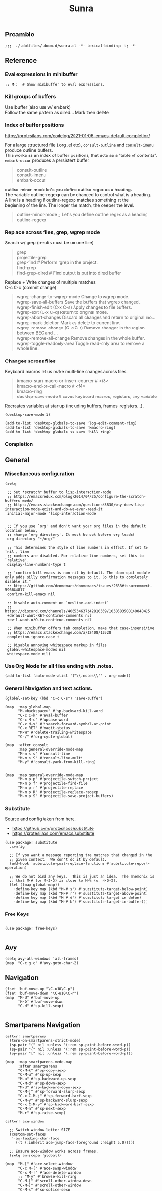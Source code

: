 #+title: Sunra
#+PROPERTY: header-args :tangle sunra.el

#+OPTIONS: TOC:2

# NOTE preserve line breaks
# https://emacs.stackexchange.com/questions/21556/org-mode-export-how-to-force-newline-on-lines-between-paragraphs
#+OPTIONS: \n:t


** Preamble

#+BEGIN_SRC elisp
;;; ../.dotfiles/.doom.d/sunra.el -*- lexical-binding: t; -*-
#+END_SRC


** Reference

*** Eval expressions in minibuffer

#+BEGIN_SRC elisp
;; M-:  # Show minibuffer to eval expressions.
#+END_SRC

*** Kill groups of buffers

Use ibuffer (also use w/ embark)
Follow the same pattern as dired... Mark then delete

*** Index of buffer positions

https://protesilaos.com/codelog/2021-01-06-emacs-default-completion/

For a large structured file (.org .el etc), =consult-outline= and =consult-imenu= produce outline buffers.
This works as an index of buffer positions, that acts as a "table of contents".
=embark-occur= produces a persistent buffer.

#+BEGIN_QUOTE
consult-outline
consult-imenu
embark-occur
#+END_QUOTE

outline-minor-mode let's you define outline regex as a heading.
The variable outline-regexp can be changed to control what is a heading.
A line is a heading if outline-regexp matches something at the
beginning of the line. The longer the match, the deeper the level.

#+BEGIN_QUOTE
outline-minor-mode ;; Let's you define outline regex as a heading
outline-regexp
#+END_QUOTE

*** Replace across files, grep, wgrep mode

Search w/ grep (results must be on one line)

#+BEGIN_QUOTE
grep
projectile-grep
grep-find  # Perform rgrep in the project.
find-grep
find-grep-dired  # Find output is put into dired buffer
#+END_QUOTE

Replace + Write changes of multiple matches
C-c C-c (commit change)

#+BEGIN_QUOTE
wgrep-change-to-wgrep-mode     Change to wgrep mode.
wgrep-save-all-buffers         Save the buffers that wgrep changed.
wgrep-finish-edit           (C-x C-s)    Apply changes to file buffers.
wgrep-exit                  (C-x C-q)    Return to original mode.
wgrep-abort-changes            Discard all changes and return to original mo…
wgrep-mark-deletion            Mark as delete to current line.
wgrep-remove-change         (C-c C-r)    Remove changes in the region between BEG and …
wgrep-remove-all-change        Remove changes in the whole buffer.
wgrep-toggle-readonly-area     Toggle read-only area to remove a whole line.
#+END_QUOTE


*** Changes across files

Keyboard macros let us make multi-line changes across files.

#+BEGIN_QUOTE
kmacro-start-macro-or-insert-counter  # <f3>
kmacro-end-or-call-macro  # <f4>
kmacro-ring
desktop-save-mode  # saves keyboard macros, registers, any variable
#+END_QUOTE

Recreates variables at startup (including buffers, frames, registers...).

#+BEGIN_SRC elisp
(desktop-save-mode 1)

(add-to-list 'desktop-globals-to-save 'log-edit-comment-ring)
(add-to-list 'desktop-globals-to-save 'kmacro-ring)
(add-to-list 'desktop-globals-to-save 'kill-ring)
#+END_SRC

*** Completion



** General

*** Miscellaneous configuration

#+BEGIN_SRC elisp
(setq

 ;; Set *scratch* buffer to lisp-interaction-mode
 ;; https://emacsredux.com/blog/2014/07/25/configure-the-scratch-buffers-mode/
 ;; https://emacs.stackexchange.com/questions/3830/why-does-lisp-interaction-mode-exist-and-do-we-ever-need-it
 initial-major-mode 'lisp-interaction-mode


 ;; If you use `org' and don't want your org files in the default location below,
 ;; change `org-directory'. It must be set before org loads!
 org-directory "~/org/"

 ;; This determines the style of line numbers in effect. If set to `nil', line
 ;; numbers are disabled. For relative line numbers, set this to `relative'.
 display-line-numbers-type t

 ;; "confirm-kill-emacs is non-nil by default. The doom-quit module only adds silly confirmation messages to it. Do this to completely disable it."
 ;; https://github.com/doomemacs/doomemacs/issues/2688#issuecomment-596684817
 confirm-kill-emacs nil

 ;; Disable auto-comment on `newline-and-indent`
 ;; https://discord.com/channels/406534637242810369/1038583508140048425
 +default-want-RET-continue-comments nil
 +evil-want-o/O-to-continue-comments nil

 ;; When minibuffer offers tab completion, make that case-insensitive
 ;; https://emacs.stackexchange.com/a/32408/10528
 completion-ignore-case t

 ;; Disable annoying whitespace markup in files
 global-whitespace-modes nil
 whitespace-mode nil)
#+END_SRC

#+RESULTS:

*** Use Org Mode for all files ending with .notes.

#+BEGIN_SRC elisp
(add-to-list 'auto-mode-alist '("\\.notes\\'" . org-mode))
#+END_SRC

*** General Navigation and text actions.

#+BEGIN_SRC elisp
(global-set-key (kbd "C-c C-s") 'save-buffer)

(map! :map global-map
      "M-<backspace>" #'sp-backward-kill-word
      "C-c C-k" #'eval-buffer
      "C-c M-c" #'upcase-word
      "C-x M-x" #'isearch-forward-symbol-at-point
      "C-x RET" #'magit-status
      "M-W" #'delete-trailing-whitespace
      "C-/" #'org-cycle-global)

(map! :after consult
      :map general-override-mode-map
      "M-m s s" #'consult-line
      "M-m s S" #'consult-line-multi
      "M-y" #'consult-yank-from-kill-ring)


(map! :map general-override-mode-map
      "M-m p p" #'projectile-switch-project
      "M-m p f" #'projectile-find-file
      "M-m p r" #'projectile-replace
      "M-m p R" #'projectile-replace-regexp
      "M-m p S" #'projectile-save-project-buffers)
#+END_SRC

*** Substitute

Source and config taken from here.
- https://github.com/protesilaos/substitute
- https://protesilaos.com/emacs/substitute

#+BEGIN_SRC elisp
(use-package! substitute
  :config

  ;; If you want a message reporting the matches that changed in the
  ;; given context.  We don't do it by default.
  (add-hook 'substitute-post-replace-functions #'substitute-report-operation)

  ;; We do not bind any keys.  This is just an idea.  The mnemonic is
  ;; that M-# (or M-S-3) is close to M-% (or M-S-5).
  (let ((map global-map))
    (define-key map (kbd "M-# s") #'substitute-target-below-point)
    (define-key map (kbd "M-# r") #'substitute-target-above-point)
    (define-key map (kbd "M-# d") #'substitute-target-in-defun)
    (define-key map (kbd "M-# b") #'substitute-target-in-buffer)))
#+END_SRC

*** Free Keys

#+BEGIN_SRC elisp

(use-package! free-keys)

#+END_SRC


** Avy

#+BEGIN_SRC elisp
(setq avy-all-windows 'all-frames)
(map! "C-c g c" #'avy-goto-char-2)
#+END_SRC


** Navigation

#+BEGIN_SRC elisp
(fset 'buf-move-up "\C-u10\C-p")
(fset 'buf-move-down "\C-u10\C-n")
(map! "M-U" #'buf-move-up
      "M-D" #'buf-move-down
      "C-d" #'sp-kill-sexp)

#+END_SRC


** Smartparens Navigation

#+BEGIN_SRC elisp
(after! smartparens
  (turn-on-smartparens-strict-mode)
  (sp-pair "(" nil :unless '(:rem sp-point-before-word-p))
  (sp-pair "{" nil :unless '(:rem sp-point-before-word-p))
  (sp-pair "[" nil :unless '(:rem sp-point-before-word-p)))

(map! :map smartparens-mode-map
      :after smartparens
      "C-M-k" #'sp-copy-sexp
      "C-M-u" #'sp-up-sexp
      "M-u" #'sp-backward-up-sexp
      "C-M-d" #'sp-down-sexp
      "M-d" #'sp-backward-down-sexp
      "C-M-j" #'sp-forward-slurp-sexp
      "C-x C-M-j" #'sp-forward-barf-sexp
      "C-M-y" #'sp-backward-slurp-sexp
      "C-x C-M-y" #'sp-backward-barf-sexp
      "C-M-n" #'sp-next-sexp
      "M-r" #'sp-raise-sexp)

(after! ace-window

  ;; Switch window letter SIZE
  (custom-set-faces
   '(aw-leading-char-face
     ((t (:inherit ace-jump-face-foreground :height 6.0)))))

  ;; Ensure ace-window works across frames.
  (setq aw-scope 'global))

(map! "M-[" #'ace-select-window
      "C-c M-[" #'ace-swap-window
      "C-x M-[" #'ace-delete-window
      ;; "M-y" #'browse-kill-ring
      "C-M-[" #'scroll-other-window-down
      "C-M-]" #'scroll-other-window
      "C-M-s" #'sp-splice-sexp
      "C-x b" #'consult-buffer
      "C-M-l" #'transpose-lines)
#+END_SRC


** Multiple cursors

Mark next and previous key bindings.

Also key bindings for [[https://github.com/abo-abo/hydra][Hydra]] multiple cursors.

#+BEGIN_SRC elisp
(map! "C-c m N l" #'mc/mark-next-lines
      "C-c m N t" #'mc/mark-next-like-this
      "C-c m N w" #'mc/mark-next-like-this-word
      "C-c m N W" #'mc/mark-next-word-like-this
      "C-c m N s" #'mc/mark-next-like-this-symbol
      "C-c m N S" #'mc/mark-next-symbol-like-this
      "C-c m P l" #'mc/mark-previous-lines

      "C-c s n" #'mc/skip-to-next-like-this
      "C-c s p" #'mc/skip-to-previous-like-this
      "C-c m i n" #'mc/insert-numbers

      "C-c m a t" #'mc/mark-all-like-this
      "C-c m a w" #'mc/mark-all-words-like-this
      "C-c m a s" #'mc/mark-all-symbols-like-this
      "C-c m a r" #'mc/mark-all-in-region
      "C-c m a x" #'mc/mark-all-in-region-regexp
      "C-c m a d" #'mc/mark-all-like-this-dwim
      "C-c m a D" #'mc/mark-all-dwim

      "C-c m e l" #'mc/edit-lines
      "C-c m e b" #'mc/edit-beginnings-of-lines
      "C-c m e e" #'mc/edit-ends-of-lines)

(after! multiple-cursors

  (defhydra hydra-multiple-cursors-next (general-override-mode-map "C-c m n")
    "Mark next"
    ("l" mc/mark-next-lines "lines")
    ("t" mc/mark-next-like-this "this")
    ("w" mc/mark-next-like-this-word "word")
    ("s" mc/mark-next-like-this-symbol "symbol")
    ("W" mc/mark-next-word-like-this "whole word")
    ("S" mc/mark-next-symbol-like-this "whole symbol")

    ("q" nil "quit" :color blue))

  (defhydra hydra-multiple-cursors-previous (general-override-mode-map "C-c m p")
    "Mark previous"
    ("l" mc/mark-previous-lines "lines")
    ("t" mc/mark-previous-like-this "this")
    ("w" mc/mark-previous-like-this-word "word")
    ("s" mc/mark-previous-like-this-symbol "symbol")
    ("W" mc/mark-previous-word-like-this "whole word")
    ("S" mc/mark-previous-symbol-like-this "whole symbol")

    ("q" nil "quit" :color blue)))
#+END_SRC


** Hide-Show

#+BEGIN_SRC elisp
(map! "C-o" #'hs-toggle-hiding
      "C-c @ C-M-h" #'hs-hide-all
      "C-c @ C-M-s" #'hs-show-all
      "C-c @ C-M-l" #'hs-hide-level
      "C-M-," #'hs-hide-all
      "C-M-." #'hs-show-all
      "C-M-/" #'hs-hide-level)
#+END_SRC

**


** Cider

We have to clear out `C-c M-c` before we can rebind it.

#+BEGIN_SRC elisp
(after! cider

  ;; DONT open new window on cider-connect, et al
  (setq cider-repl-pop-to-buffer-on-connect nil)
  (setq cider-auto-select-test-report-buffer nil)
  (setq cider-auto-select-error-buffer nil))

(map! :after cider
      :map cider-mode-map
      "C-c M-c" #'cider-connect-clj
      "C-c C-k" #'cider-eval-buffer)

(map! :after clojure
      :map clojure-mode-map
      "C-c M-c" #'cider-connect-clj)

(with-eval-after-load 'general
  (define-key general-override-mode-map (kbd "C-c M-c") nil))
#+END_SRC


** Miscellaneous

To get information about any of these functions/macros, move the cursor over

#+BEGIN_SRC elisp
(defun delete-whitespace-except-one ()
  (interactive)
  (just-one-space -1))

(map! "C-M-SPC" #'delete-whitespace-except-one
      "C-," #'+default/newline-above
      "C-." #'+default/newline-below)

#+END_SRC


** Copy line

#+BEGIN_SRC elisp
(defun copy-line (&optional arg)
  "Do a kill-line but copy rather than kill.  This function directly calls
  kill-line, so see documentation of kill-line for how to use it including prefix
  argument and relevant variables.  This function works by temporarily making the
  buffer read-only."
  (interactive "P")
  (let ((buffer-read-only t)
        (kill-read-only-ok t))
    (kill-line arg)))

(map! "C-c k" #'copy-line
      "C-c K" #'avy-copy-line)

#+END_SRC


** Completions

*** Context

Exploring the optimal Emacs Completions with

#+BEGIN_VERSE
Vertigo
vs Helm
vs Counsel (used in Doom)
vs Consult (improvement over counsel? - https://github.com/minad/consult)
#+END_VERSE

Using Emacs Episode 80 - Vertico, Marginalia, Consult, and Embark
- https://www.youtube.com/watch?v=5ffb2at2d7w

Streamline Your Emacs Completions with Vertico
- https://www.youtube.com/watch?v=J0OaRy85MOo
- https://systemcrafters.cc/emacs-tips/streamline-completions-with-vertico
- https://github.com/minad/vertico


*** Research

Emacs Completion Explained
- https://www.youtube.com/watch?v=fnE0lXoe7Y0

Using Emacs Episode 80 - Vertico, Marginalia, Consult, and Embark
- https://www.youtube.com/watch?v=5ffb2at2d7w
- https://cestlaz.github.io/post/using-emacs-80-vertico

Emacs: completion framework (Embark, Consult, Orderless, etc.)
- https://www.youtube.com/watch?v=43Dg5zYPHTU
- https://protesilaos.com/codelog/2021-01-06-emacs-default-completion


"One important feature is that it plugs in directly to Emacs' own completion engine unlike Helm and Ivy which have their own layer on top."
- https://systemcrafters.cc/emacs-tips/streamline-completions-with-vertico

[no] Helm, Ivy, have been superceded

[ok] Annotations exist on command execution and help menus. Addition not needed.
- Marginalia - https://github.com/minad/marginalia


*** Outcome

**** A. These are the packages I settled on.

- Vertico - https://github.com/minad/vertico
  - Completion-at-point - https://github.com/minad/vertico#completion-at-point-and-completion-in-region
  - Corfu - https://github.com/minad/corfu
- Consult - https://github.com/minad/consult
- Embark - https://github.com/oantolin/embark
- Orderless (vs Prescient, Selectrum)
  - https://github.com/oantolin/orderless
  - https://github.com/radian-software/prescient.el
  - https://github.com/radian-software/selectrum


**** B. Lo and behold, these are most of the choices that Doom makes in its `completion/vertico` module.

So all I had to do was enable it: `(doom! :completion  vertico)` ([ref](https://github.com/doomemacs/doomemacs/tree/master/modules/completion/vertico)).

- Vertico, which provides the vertical completion user interface
- Consult, which provides a suite of useful commands using completing-read
- Embark, which provides a set of minibuffer actions
- Marginalia, which provides annotations to completion candidates
- Orderless, which provides better filtering methods

#+begin_src elisp
(after! vertico

  (vertico-buffer-mode)
  (setq completion-styles '(orderless basic)))

(use-package! corfu

  ;; Optional customizations
  :custom
  (corfu-cycle t)                ;; Enable cycling for `corfu-next/previous'
  (corfu-auto t)                 ;; Enable auto completion
  (corfu-separator ?\s)          ;; Orderless field separator
  (corfu-quit-at-boundary nil)   ;; Never quit at completion boundary
  (corfu-quit-no-match nil)      ;; Never quit, even if there is no match
  ;; (corfu-preview-current nil)    ;; Disable current candidate preview
  ;; (corfu-preselect-first nil)    ;; Disable candidate preselection
  ;; (corfu-on-exact-match nil)     ;; Configure handling of exact matches
  ;; (corfu-echo-documentation nil) ;; Disable documentation in the echo area
  ;; (corfu-scroll-margin 5)        ;; Use scroll margin

  ;; Enable Corfu only for certain modes.
  :hook ((prog-mode . corfu-mode)
         (org-mode . corfu-mode)
         (shell-mode . corfu-mode)
         (eshell-mode . corfu-mode))

  ;; Recommended: Enable Corfu globally.
  ;; This is recommended since Dabbrev can be used globally (M-/).
  ;; See also `corfu-excluded-modes'.
  :init
  (global-corfu-mode))

;; A few more useful configurations...
(use-package! emacs
  :init
  ;; TAB cycle if there are only few candidates
  (setq completion-cycle-threshold 3)

  ;; Emacs 28: Hide commands in M-x which do not apply to the current mode.
  ;; Corfu commands are hidden, since they are not supposed to be used via M-x.
  ;; (setq read-extended-command-predicate
  ;;       #'command-completion-default-include-p)

  ;; Enable indentation+completion using the TAB key.
  ;; `completion-at-point' is often bound to M-TAB.
  (setq tab-always-indent 'complete))
#+END_SRC


**** CAPFs

#+BEGIN_QUOTE
Completions are either provided by commands like dabbrev-completion or by pluggable backends (completion-at-point-functions, Capfs).
Most programming language major modes implement a Capf. Furthermore the language server packages, Eglot and Lsp-mode, use Capfs which talk to the LSP server to retrieve the completions.

Corfu does not include its own completion backends.
The Emacs built-in Capfs and the Capfs provided by other programming language packages are usually sufficient.
A few additional Capfs and completion utilities are provided by the Cape package.
#+END_QUOTE

From this blurb taken from the [[https://github.com/minad/corfu#corfuel---completion-overlay-region-function][corfu.el repo]], I'm settling on these `completion-aat-point-functions`.

- [[https://github.com/minad/cape][Cape]] - Completion At Point Extensions
- [[https://github.com/joaotavora/eglot][Eglot]] - A client for LSP servers

Initial config stolen from this thread.
- [[https://git.sr.ht/~gagbo/doom-config/tree/master/item/modules/completion/corfu][B]]
- [[https://github.com/doomemacs/doomemacs/issues/5600][A]]

#+BEGIN_SRC elisp

(use-package! cape
  :defer t
  :init
  (map! [remap dabbrev-expand] 'cape-dabbrev)
  (add-to-list 'completion-at-point-functions #'cape-file)
  (add-to-list 'completion-at-point-functions #'cape-dabbrev t))


;; (use-package! corfu-history
;;   :after corfu
;;   :hook (corfu-mode . (lambda ()
;;                         (corfu-history-mode 1)
;;                         (savehist-mode 1)
;;                         (add-to-list 'savehist-additional-variables 'corfu-history))))

(use-package! corfu-quick
  ;; :after corfu
  :bind (:map corfu-map
         ("M-q" . corfu-quick-complete)
         ("C-q" . corfu-quick-insert)))

#+END_SRC

And Flymake configs for Eglot.

#+BEGIN_SRC elisp
(use-package! flymake
  :config
  (setq flymake-start-on-flymake-mode t)
  (setq flymake-no-changes-timeout nil)
  (setq flymake-start-on-save-buffer t))

(use-package! flymake-kondor
  :ensure t
  :hook (clojure-mode . flymake-kondor-setup))
#+END_SRC


** Org-Roam

These are references and notes, including howto videos.

- https://www.orgroam.com/
- https://github.com/org-roam/org-roam
- https://lucidmanager.org/productivity/taking-notes-with-emacs-org-mode-and-org-roam/
[[How I Take Notes with Org-Roam][- https://jethrokuan.github.io/org-roam-guide/]]
- [[https://www.youtube.com/watch?v=rH3ZH95zjKM][Org Roam Setup · Emacs Doomcasts 25]]
- [[https://www.youtube.com/watch?v=83JoRBjTXog][Aliases in Org Roam Emacs Doom · Emacs Doomcasts 26]]
- [[https://www.youtube.com/watch?v=AyhPmypHDEw][Getting Started with Org Roam - Build a Second Brain in Emacs]]
- [[https://www.youtube.com/watch?v=3H38Yglw1dU][The Goal: Building My Second Brain with Emacs and Org-Roam (An Overview)]]

#+BEGIN_SRC elisp
(after! org-roam

  (setq org-roam-directory (file-truename "~/roam"))

  ;; add markdown extension to org-roam-file-extensions list
  (setq org-roam-file-extensions '("org" "md")) ; enable Org-roam for a markdown extension
  (setq org-roam-title-sources '((mdtitle title mdheadline headline) (mdalias alias)))

  (add-to-list 'load-path (file-truename "~/.emacs.d/.local/straight/repos/md-roam"))

  ;; Configs taken from the home repo
  ;; https://github.com/org-roam/org-roam#configuration
  (setq org-roam-node-display-template (concat "${title:*} " (propertize "${tags:10}" 'face 'org-tag)))
  )
#+END_SRC

Note: I had to manually eval `use-package md-roam`, in order to have it compile and run.
Otherwise I ran into [this error](https://discord.com/channels/406534637242810369/1028497228148518932) loading the package.

#+BEGIN_SRC elisp
(use-package! md-roam
 :config

 ;; (setq md-roam-file-extension-single "md")
 (md-roam-mode 1) ; md-roam-mode must be active before org-roam-db-sync
 (setq md-roam-file-extension "md") ; default "md". Specify an extension such as "markdown"
 (org-roam-db-autosync-mode 1) ; autosync-mode triggers db-sync. md-roam-mode must be already active

 (add-to-list 'org-roam-capture-templates
              '("m" "Markdown" plain "" :target
                (file+head "${slug}.md"
                           "---\ntitle: ${title}\nid: %<%Y-%m-%dT%H%M%S>\ncategory: \n---\n")
                :unnarrowed t))

 (with-eval-after-load 'markdown-mode
  (advice-add #'markdown-indent-line :before-until #'completion-at-point)))
#+END_SRC


** Emacs Client


[[https://www.youtube.com/watch?v=ZjCRxAMPdNc][Unlock the Power of the Daemon with emacsclient]]
Reload Doom config

emacs --daemon
emacsclient

. Setting these guys
$EDITOR=emacsclient
/Applications/Emacs.app/Contents/MacOS/Emacs --daemon
/Applications/Emacs.app/Contents/MacOS/bin/emacsclient -cn

. Created EmacsDaemon, EmacsClient as launchable apps, as per:
https://stackoverflow.com/questions/10376206/what-is-the-preferred-bash-shebang


** TODOs

*** Add Table Of Contents to this file

*** Org-Roam Existing Notes


*** Configure Completion

Configure Capfs:
- cape
- corfu-history
- corfu-quick
- eglot (Clojure)

  See notes: [[https://www.youtube.com/watch?v=ROnceqt3kpE][Using Emacs 74 - Eglot]]

Orderless
Consult
Embark


*** Consult search, ignore case


*** Navigate Mark Ring

Start with these resources.
- [[https://www.youtube.com/watch?v=Dq5UOt63Mms&t=1364s][Efficient Text Selection with Emacs Key Bindings - Emacs Essentials #3 / Remember Your Place with the Mark Ring]]


*** Master Keymaps

[ok] What is full Keymap tree
  https://www.masteringemacs.org/article/mastering-key-bindings-emacs#what-is-a-keymap
  M-x describe-keymap

Fix some key sequences that don't work in all environs


*** Misc

. smartparens, (STRONG) highlight parens
. eval repl (from .clj .edn)

. Emacs Guix
https://emacs-guix.gitlab.io/website/manual/latest/emacs-guix.html#Top


*** Org Journaling


*** Org Presenting


*** Spellcheck Tools and Completions


** Errors

*** `org-roam-insert` doesn't find new notes

Details here:
https://discord.com/channels/406534637242810369/406554085794381833/1023291683129004042


*** Ripgrep is missing from path


*** Hydra mc/mark-next-line double marks cursor

Ie, pressing next selects the next n, instead of the next 1.

*** smartparens open square bracket fails to add closing bracket, when touched by a character
